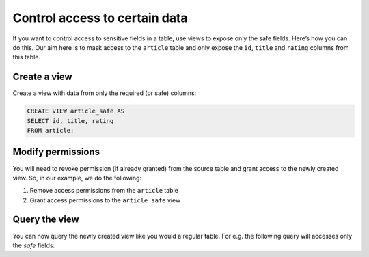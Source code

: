Control access to certain data
==============================

If you want to control access to sensitive fields in a table, use views to expose only the safe fields. Here’s how you can do this. Our aim here is to mask access to the ``article`` table and only expose the ``id``, ``title`` and ``rating`` columns from this table.

Create a view
-------------
Create a view with data from only the required (or safe) columns:

.. code-block:: SQL

    CREATE VIEW article_safe AS
    SELECT id, title, rating 
    FROM article;

Modify permissions
------------------
You will need to revoke permission (if already granted) from the source table and grant access to the newly created view. So, in our example, we do the following:

#. Remove access permissions from the ``article`` table

#. Grant access permissions to the ``article_safe`` view

Query the view
--------------
You can now query the newly created view like you would a regular table. For e.g. the following query will accesses only the *safe* fields:

.. graphiql::
  :query:
    query {
      article_safe {
        id
        title
        rating
      }
    }
  :response:
    {
      "data": {
        "article_safe": [
          {
            "id": 3,
            "title": "some title",
            "rating": 4
          },
          {
            "id": 4,
            "title": "some title",
            "rating": 4
          },
          {
            "id": 5,
            "title": "some title",
            "rating": 3
          },
          {
            "id": 6,
            "title": "some title",
            "rating": 2
          }
        ]
      }
    }